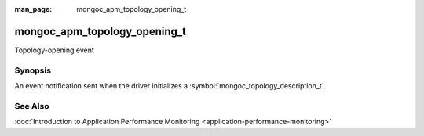 :man_page: mongoc_apm_topology_opening_t

mongoc_apm_topology_opening_t
=============================

Topology-opening event

Synopsis
--------

An event notification sent when the driver initializes a :symbol:`mongoc_topology_description_t`.

See Also
--------

:doc:`Introduction to Application Performance Monitoring <application-performance-monitoring>`

.. only:: html

  Functions
  ---------

  .. toctree::
    :titlesonly:
    :maxdepth: 1

    mongoc_apm_topology_opening_get_context
    mongoc_apm_topology_opening_get_topology_id

